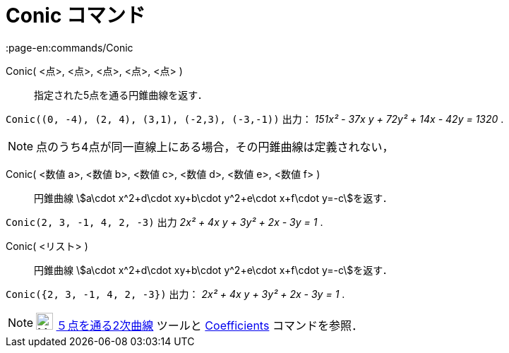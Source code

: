 = Conic コマンド
:page-en:commands/Conic
ifdef::env-github[:imagesdir: /ja/modules/ROOT/assets/images]

Conic( <点>, <点>, <点>, <点>, <点> )::
  指定された5点を通る円錐曲線を返す．

[EXAMPLE]
====

`++Conic((0, -4), (2, 4), (3,1), (-2,3), (-3,-1))++` 出力： _151x² - 37x y + 72y² + 14x - 42y = 1320_ .

====

[NOTE]
====

点のうち4点が同一直線上にある場合，その円錐曲線は定義されない，

====

Conic( <数値 a>, <数値 b>, <数値 c>, <数値 d>, <数値 e>, <数値 f> )::
  円錐曲線 stem:[a\cdot x^2+d\cdot xy+b\cdot y^2+e\cdot x+f\cdot y=-c]を返す．

[EXAMPLE]
====

`++Conic(2, 3, -1, 4, 2, -3)++` 出力 _2x² + 4x y + 3y² + 2x - 3y = 1_ .

====

Conic( <リスト> )::
  円錐曲線 stem:[a\cdot x^2+d\cdot xy+b\cdot y^2+e\cdot x+f\cdot y=-c]を返す．

[EXAMPLE]
====

`++Conic({2, 3, -1, 4, 2, -3})++` 出力： _2x² + 4x y + 3y² + 2x - 3y = 1_ .

====

[NOTE]
====

image:24px-Mode_conic5.svg.png[Mode conic5.svg,width=24,height=24]
xref:/tools/５点を通る２次曲線.adoc[５点を通る2次曲線] ツールと xref:/commands/Coefficients.adoc[Coefficients]
コマンドを参照．

====
